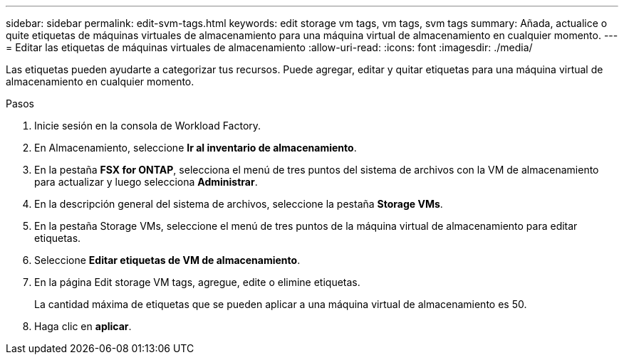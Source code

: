 ---
sidebar: sidebar 
permalink: edit-svm-tags.html 
keywords: edit storage vm tags, vm tags, svm tags 
summary: Añada, actualice o quite etiquetas de máquinas virtuales de almacenamiento para una máquina virtual de almacenamiento en cualquier momento. 
---
= Editar las etiquetas de máquinas virtuales de almacenamiento
:allow-uri-read: 
:icons: font
:imagesdir: ./media/


[role="lead"]
Las etiquetas pueden ayudarte a categorizar tus recursos. Puede agregar, editar y quitar etiquetas para una máquina virtual de almacenamiento en cualquier momento.

.Pasos
. Inicie sesión en la consola de Workload Factory.
. En Almacenamiento, seleccione *Ir al inventario de almacenamiento*.
. En la pestaña *FSX for ONTAP*, selecciona el menú de tres puntos del sistema de archivos con la VM de almacenamiento para actualizar y luego selecciona *Administrar*.
. En la descripción general del sistema de archivos, seleccione la pestaña *Storage VMs*.
. En la pestaña Storage VMs, seleccione el menú de tres puntos de la máquina virtual de almacenamiento para editar etiquetas.
. Seleccione *Editar etiquetas de VM de almacenamiento*.
. En la página Edit storage VM tags, agregue, edite o elimine etiquetas.
+
La cantidad máxima de etiquetas que se pueden aplicar a una máquina virtual de almacenamiento es 50.

. Haga clic en *aplicar*.

